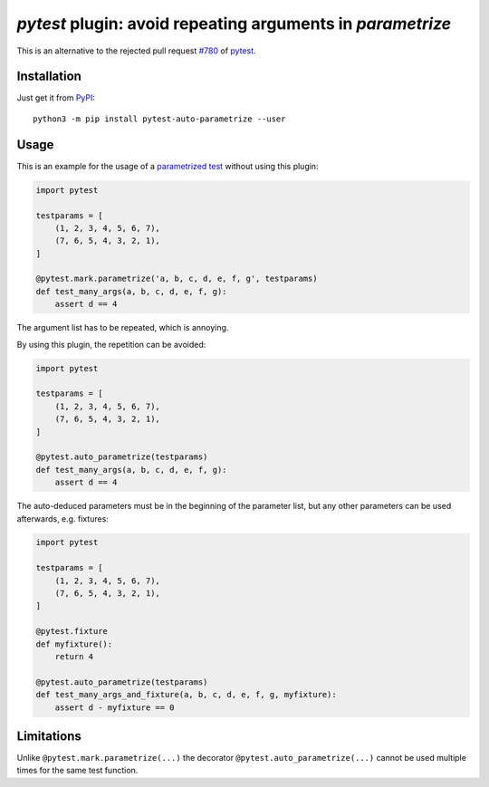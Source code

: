 `pytest` plugin: avoid repeating arguments in `parametrize`
===========================================================

This is an alternative to the rejected pull request
`#780 <https://github.com/pytest-dev/pytest/pull/780>`__ of
`pytest <http://docs.pytest.org/>`__.

Installation
------------

Just get it from `PyPI <https://pypi.org/project/pytest-auto-parametrize>`__::

    python3 -m pip install pytest-auto-parametrize --user

Usage
-----

This is an example for the usage of a `parametrized test`__ without using this
plugin:

__ http://docs.pytest.org/en/latest/parametrize.html

.. code:: python

    import pytest
    
    testparams = [
        (1, 2, 3, 4, 5, 6, 7),
        (7, 6, 5, 4, 3, 2, 1),
    ]
    
    @pytest.mark.parametrize('a, b, c, d, e, f, g', testparams)
    def test_many_args(a, b, c, d, e, f, g):
        assert d == 4

The argument list has to be repeated, which is annoying.

By using this plugin, the repetition can be avoided:

.. code:: python

    import pytest
    
    testparams = [
        (1, 2, 3, 4, 5, 6, 7),
        (7, 6, 5, 4, 3, 2, 1),
    ]
    
    @pytest.auto_parametrize(testparams)
    def test_many_args(a, b, c, d, e, f, g):
        assert d == 4

The auto-deduced parameters must be in the beginning of the parameter list, but
any other parameters can be used afterwards, e.g. fixtures:

.. code:: python

    import pytest
    
    testparams = [
        (1, 2, 3, 4, 5, 6, 7),
        (7, 6, 5, 4, 3, 2, 1),
    ]
    
    @pytest.fixture
    def myfixture():
        return 4
    
    @pytest.auto_parametrize(testparams)
    def test_many_args_and_fixture(a, b, c, d, e, f, g, myfixture):
        assert d - myfixture == 0

Limitations
-----------

Unlike ``@pytest.mark.parametrize(...)`` the decorator
``@pytest.auto_parametrize(...)`` cannot be used multiple times for the same
test function.
